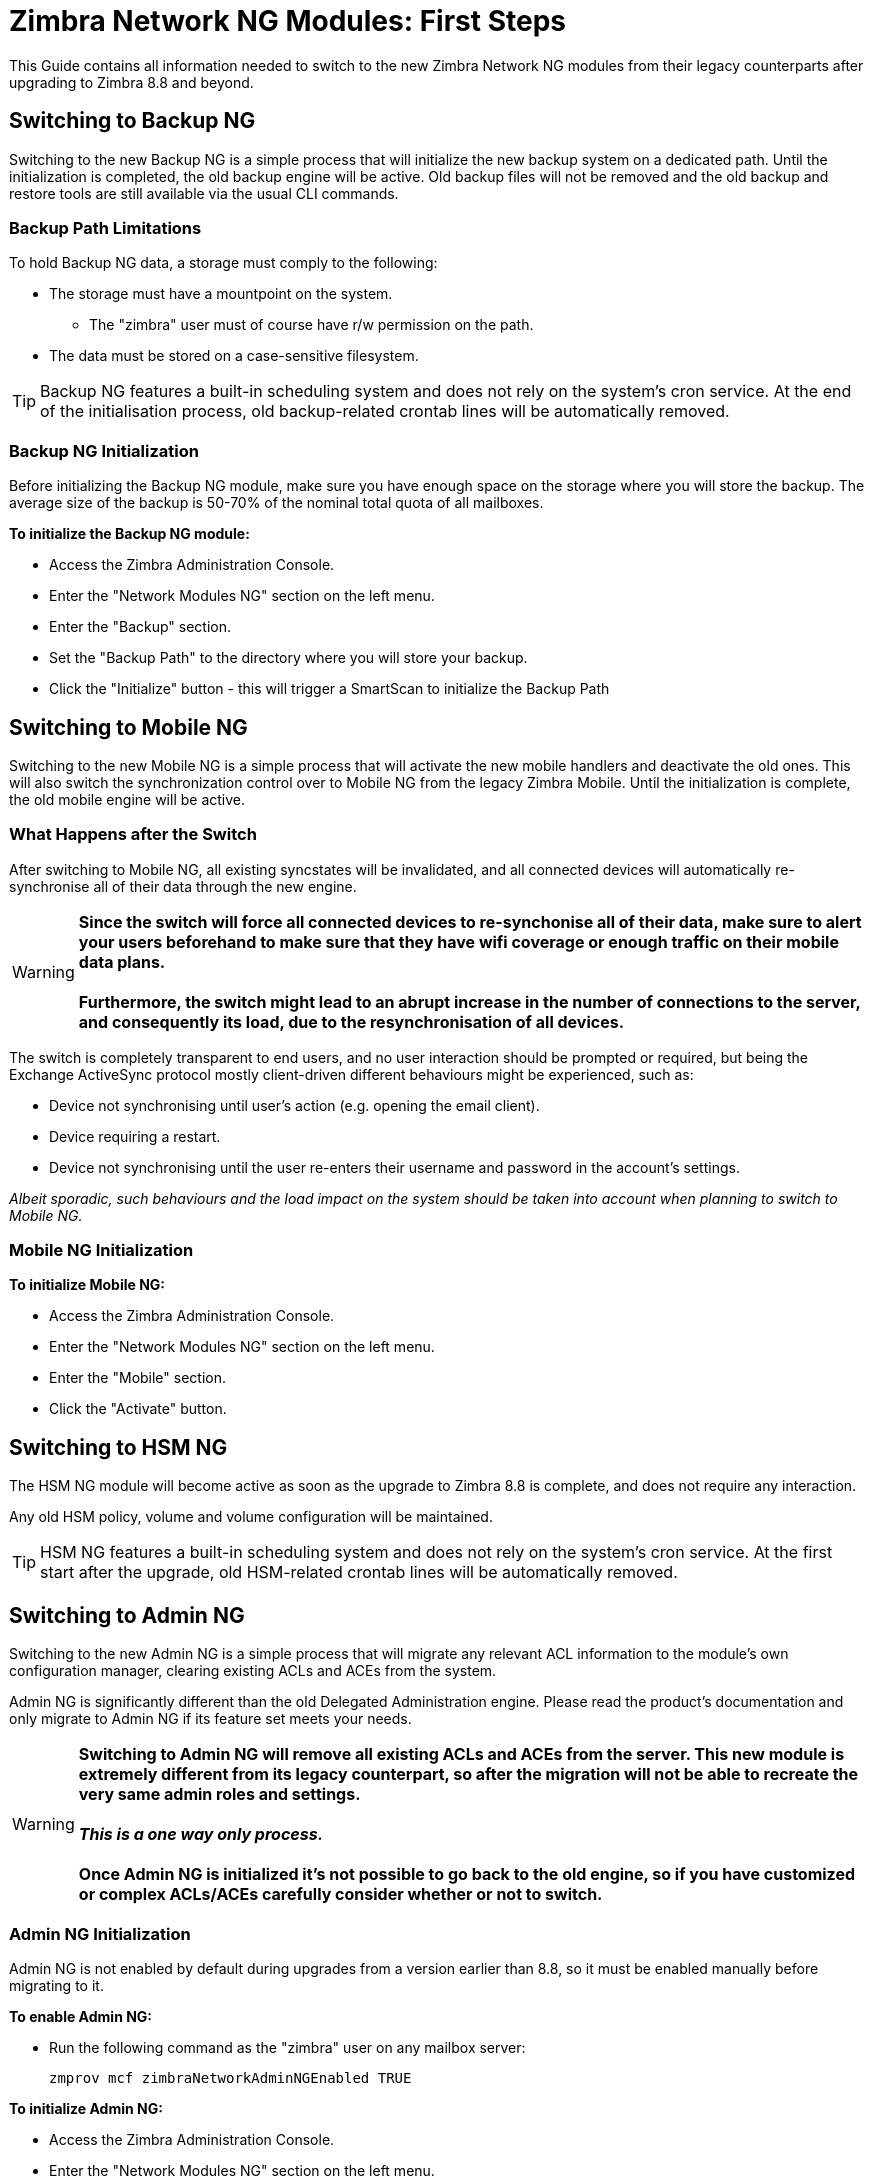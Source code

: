 [[Zimbra-Network-NG-Modules-first-steps-guide]]
= Zimbra Network NG Modules: First Steps

This Guide contains all information needed to switch to the new Zimbra Network NG modules from their legacy counterparts after upgrading to Zimbra 8.8 and beyond.

[[backup-ng]]
Switching to Backup NG
----------------------
Switching to the new Backup NG is a simple process that will initialize the
new backup system on a dedicated path.
Until the initialization is completed, the old backup engine will be active.
Old backup files will not be removed and the old backup and restore tools are
still available via the usual CLI commands.

[[backup-path-limitations]]
Backup Path Limitations
~~~~~~~~~~~~~~~~~~~~~~~
To hold Backup NG data, a storage must comply to the following:

* The storage must have a mountpoint on the system.
** The "zimbra" user must of course have r/w permission on the path.
* The data must be stored on a case-sensitive filesystem.

TIP: Backup NG features a built-in scheduling system and does not rely on the system's cron service. At the end of the initialisation process, old backup-related crontab lines will be automatically removed.

[[backup-ng-initialisation]]
Backup NG Initialization
~~~~~~~~~~~~~~~~~~~~~~~~
Before initializing the Backup NG module, make sure you have enough space on
the storage where you will store the backup. The average size of the backup is
50-70% of the nominal total quota of all mailboxes.

*To initialize the Backup NG module:*

* Access the Zimbra Administration Console.
* Enter the "Network Modules NG" section on the left menu.
* Enter the "Backup" section.
* Set the "Backup Path" to the directory where you will store your backup.
* Click the "Initialize" button - this will trigger a SmartScan to initialize the Backup Path

[[mobile-ng]]
Switching to Mobile NG
----------------------
Switching to the new Mobile NG is a simple process that will activate the new
mobile handlers and deactivate the old ones. This will also switch the synchronization control
over to Mobile NG from the legacy Zimbra Mobile.
Until the initialization is complete, the old mobile engine will be active.

[[what-happens-after-the-switch]]
What Happens after the Switch
~~~~~~~~~~~~~~~~~~~~~~~~~~~~~
After switching to Mobile NG, all existing syncstates will be invalidated,
and all connected devices will automatically re-synchronise all of their data
through the new engine.

WARNING: *Since the switch will force all connected devices to re-synchonise all
of their data, make sure to alert your users beforehand to make sure that they have
wifi coverage or enough traffic on their mobile data plans.
 +
 +
Furthermore, the switch might lead to an abrupt increase in the number of connections to the server, and consequently its load, due to the resynchronisation of all devices.*

The switch is completely transparent to end users, and no user interaction
 should be prompted or required, but being the Exchange ActiveSync protocol mostly client-driven different behaviours might be experienced, such as:

* Device not synchronising until user's action (e.g. opening the email client).
* Device requiring a restart.
* Device not synchronising until the user re-enters their username and password in the account's settings.

_Albeit sporadic, such behaviours and the load impact on the system should be taken into account when planning to switch to Mobile NG._

[[mobile-ng-initialisation]]
Mobile NG Initialization
~~~~~~~~~~~~~~~~~~~~~~~~

*To initialize Mobile NG:*

* Access the Zimbra Administration Console.
* Enter the "Network Modules NG" section on the left menu.
* Enter the "Mobile" section.
* Click the "Activate" button.

[[hsm-ng]]
Switching to HSM NG
-------------------
The HSM NG module will become active as soon as the upgrade to Zimbra 8.8 is
complete, and does not require any interaction.

Any old HSM policy, volume and volume configuration will be maintained.

TIP: HSM NG features a built-in scheduling system and does not rely on the system's cron service. At the first start after the upgrade, old HSM-related crontab lines will be automatically removed.


[[admin-ng]]
Switching to Admin NG
---------------------
Switching to the new Admin NG is a simple process that will migrate any
relevant ACL information to the module's own configuration manager, clearing
existing ACLs and ACEs from the system.

Admin NG is significantly different than the old Delegated Administration engine.
Please read the product's documentation and only migrate to Admin NG if its feature set
meets your needs.

WARNING: *Switching to Admin NG will remove all existing ACLs and ACEs from the server. This new module is extremely different from its legacy counterpart, so after the migration will not be able to recreate the very same admin roles and settings.* +
 +
*_This is a one way only process._* +
 +
*Once Admin NG is initialized
it's not possible to go back to the old engine, so if you have customized or complex
ACLs/ACEs carefully consider whether or not to switch.*

[[admin-ng-initialisation]]
Admin NG Initialization
~~~~~~~~~~~~~~~~~~~~~~~
Admin NG is not enabled by default during upgrades from a version earlier than 8.8, so it must be enabled manually before migrating to it.

*To enable Admin NG:*

* Run the following command as the "zimbra" user on any mailbox server:

  zmprov mcf zimbraNetworkAdminNGEnabled TRUE


*To initialize Admin NG:*

* Access the Zimbra Administration Console.
* Enter the "Network Modules NG" section on the left menu.
* Enter the "Admin" section.
* Click on the "Migrate" button.
